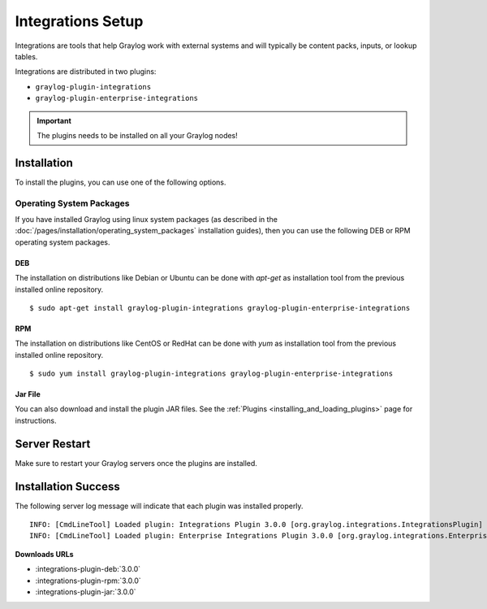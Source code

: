 ******************
Integrations Setup
******************

Integrations are tools that help Graylog work with external systems and will typically be content packs, inputs, or lookup tables.

Integrations are distributed in two plugins:

* ``graylog-plugin-integrations``
* ``graylog-plugin-enterprise-integrations``

.. important:: The plugins needs to be installed on all your Graylog nodes!

Installation
============

To install the plugins, you can use one of the following options.


Operating System Packages
-------------------------

If you have installed Graylog using linux system packages (as described in the :doc:`/pages/installation/operating_system_packages` installation guides), then you can use the following DEB or RPM operating system packages.

DEB
~~~

The installation on distributions like Debian or Ubuntu can be done with *apt-get* as installation tool from the previous installed online repository.

::

  $ sudo apt-get install graylog-plugin-integrations graylog-plugin-enterprise-integrations


RPM
~~~

The installation on distributions like CentOS or RedHat can be done with *yum* as installation tool from the previous installed online repository.

::

  $ sudo yum install graylog-plugin-integrations graylog-plugin-enterprise-integrations


Jar File
~~~~~~~~

You can also download and install the plugin JAR files. See the :ref:`Plugins <installing_and_loading_plugins>` page for instructions.


Server Restart
==============

Make sure to restart your Graylog servers once the plugins are installed.

Installation Success
====================

The following server log message will indicate that each plugin was installed properly.

::

    INFO: [CmdLineTool] Loaded plugin: Integrations Plugin 3.0.0 [org.graylog.integrations.IntegrationsPlugin]
    INFO: [CmdLineTool] Loaded plugin: Enterprise Integrations Plugin 3.0.0 [org.graylog.integrations.EnterpriseIntegrationsPlugin]


**Downloads URLs**

* :integrations-plugin-deb:`3.0.0`

* :integrations-plugin-rpm:`3.0.0`

* :integrations-plugin-jar:`3.0.0`
